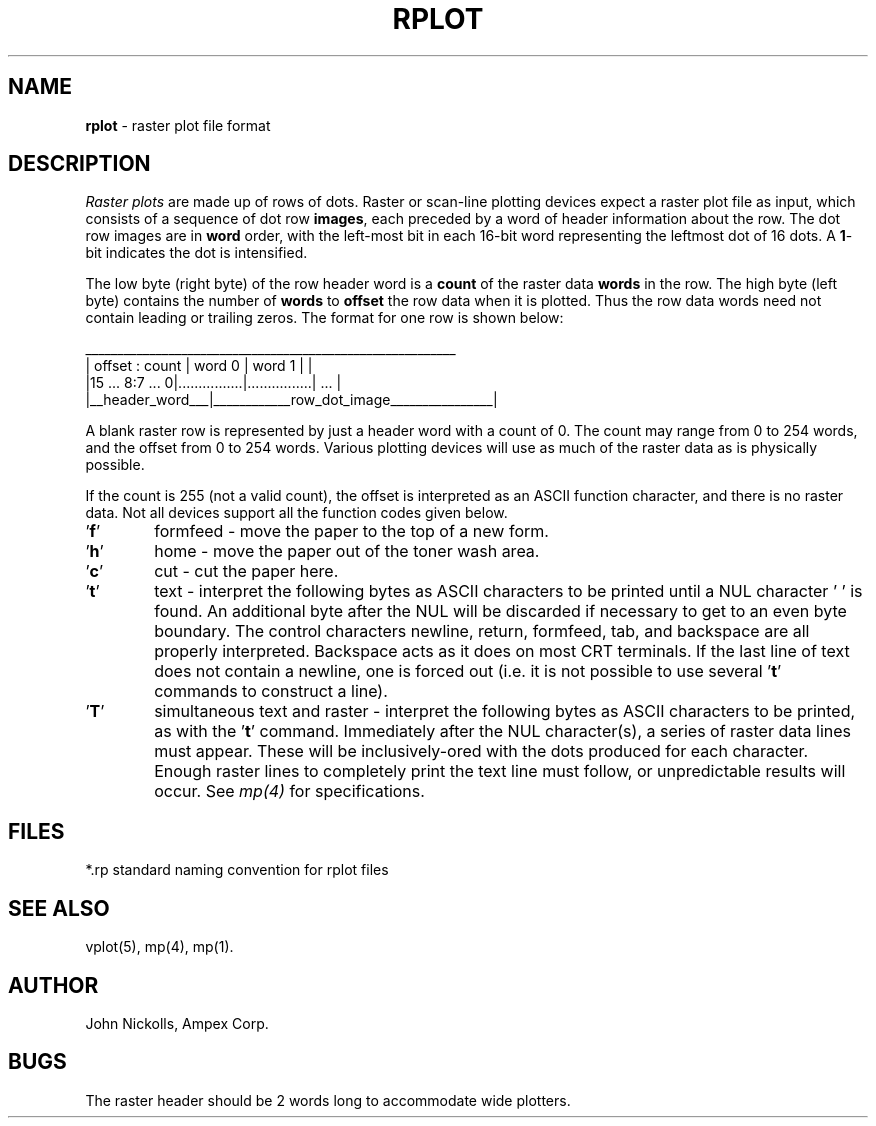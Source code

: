 .TH RPLOT 5 AMPEX
.SH NAME
\fBrplot\fR \- raster plot file format
.SH DESCRIPTION
.I "Raster plots"
are made up of rows of dots.
Raster or scan-line plotting devices expect a raster plot file as input,
which consists of a sequence of dot
row \fBimages\fR, each preceded by a word of header information
about the row.  The dot row images are in \fBword\fR order, with
the left-most bit in each 16-bit word representing the leftmost dot of 16 dots.
A \fB1\fR\-bit indicates the dot is intensified.
.LP
The low byte (right byte) of the row header word is a
.ul
\fBcount\fR
of the raster data \fBwords\fR in the row.
The high byte (left byte) contains the number of \fBwords\fR to
.ul
\fBoffset\fR
the row data when it is plotted.  Thus the row data words need not contain
leading or trailing zeros.  The format for one row is shown below:
.LP
 __________________________________________________________
.br
| offset : count |    word  0     |    word  1     |       |
.br
|15 ... 8:7 ... 0|................|................|  ...  |
.br
|__header_word___|____________row_dot_image________________|
.LP
A blank raster row is represented by just a header word with a count of 0.
The count may range from 0 to 254 words, and the offset from 0 to 254 words.
Various plotting devices will use as much of the raster data as is
physically possible.
.LP
If the count is 255 (not a valid count), the offset is interpreted as
an ASCII function character, and there is no raster data.
Not all devices support all the function codes given below.
.IP \&'\fBf\fR' 6
formfeed - move the paper to the top of a new form.
.IP \&'\fBh\fR' 6
home - move the paper out of the toner wash area.
.IP \&'\fBc\fR' 6
cut - cut the paper here.
.IP \&'\fBt\fR' 6
text - interpret the following bytes as ASCII characters
to be printed until a NUL character '\0' is found.  An additional byte
after the NUL will be discarded if necessary to get to an even byte boundary.
The control characters newline, return, formfeed, tab, and backspace are
all properly interpreted.  Backspace acts as it does on most CRT terminals.
If the last line of text does not contain a newline, one is forced out (i.e. it
is not possible to use several '\fBt\fR' commands to construct a line).
.IP \&'\fBT\fR' 6
simultaneous text and raster - interpret the following
bytes as ASCII characters to be printed, as with the '\fBt\fR' command.
Immediately after the NUL character(s), a series of raster data lines
must appear.  These will be inclusively-ored with the dots produced
for each character.
Enough raster lines to completely print the text line must follow, or
unpredictable results will occur.  See
.I mp(4)
for specifications.
.SH FILES
*.rp     standard naming convention for rplot files
.SH "SEE ALSO"
vplot(5), mp(4), mp(1).
.SH AUTHOR
John Nickolls, Ampex Corp.
.SH BUGS
The raster header should be 2 words long to accommodate wide plotters.
